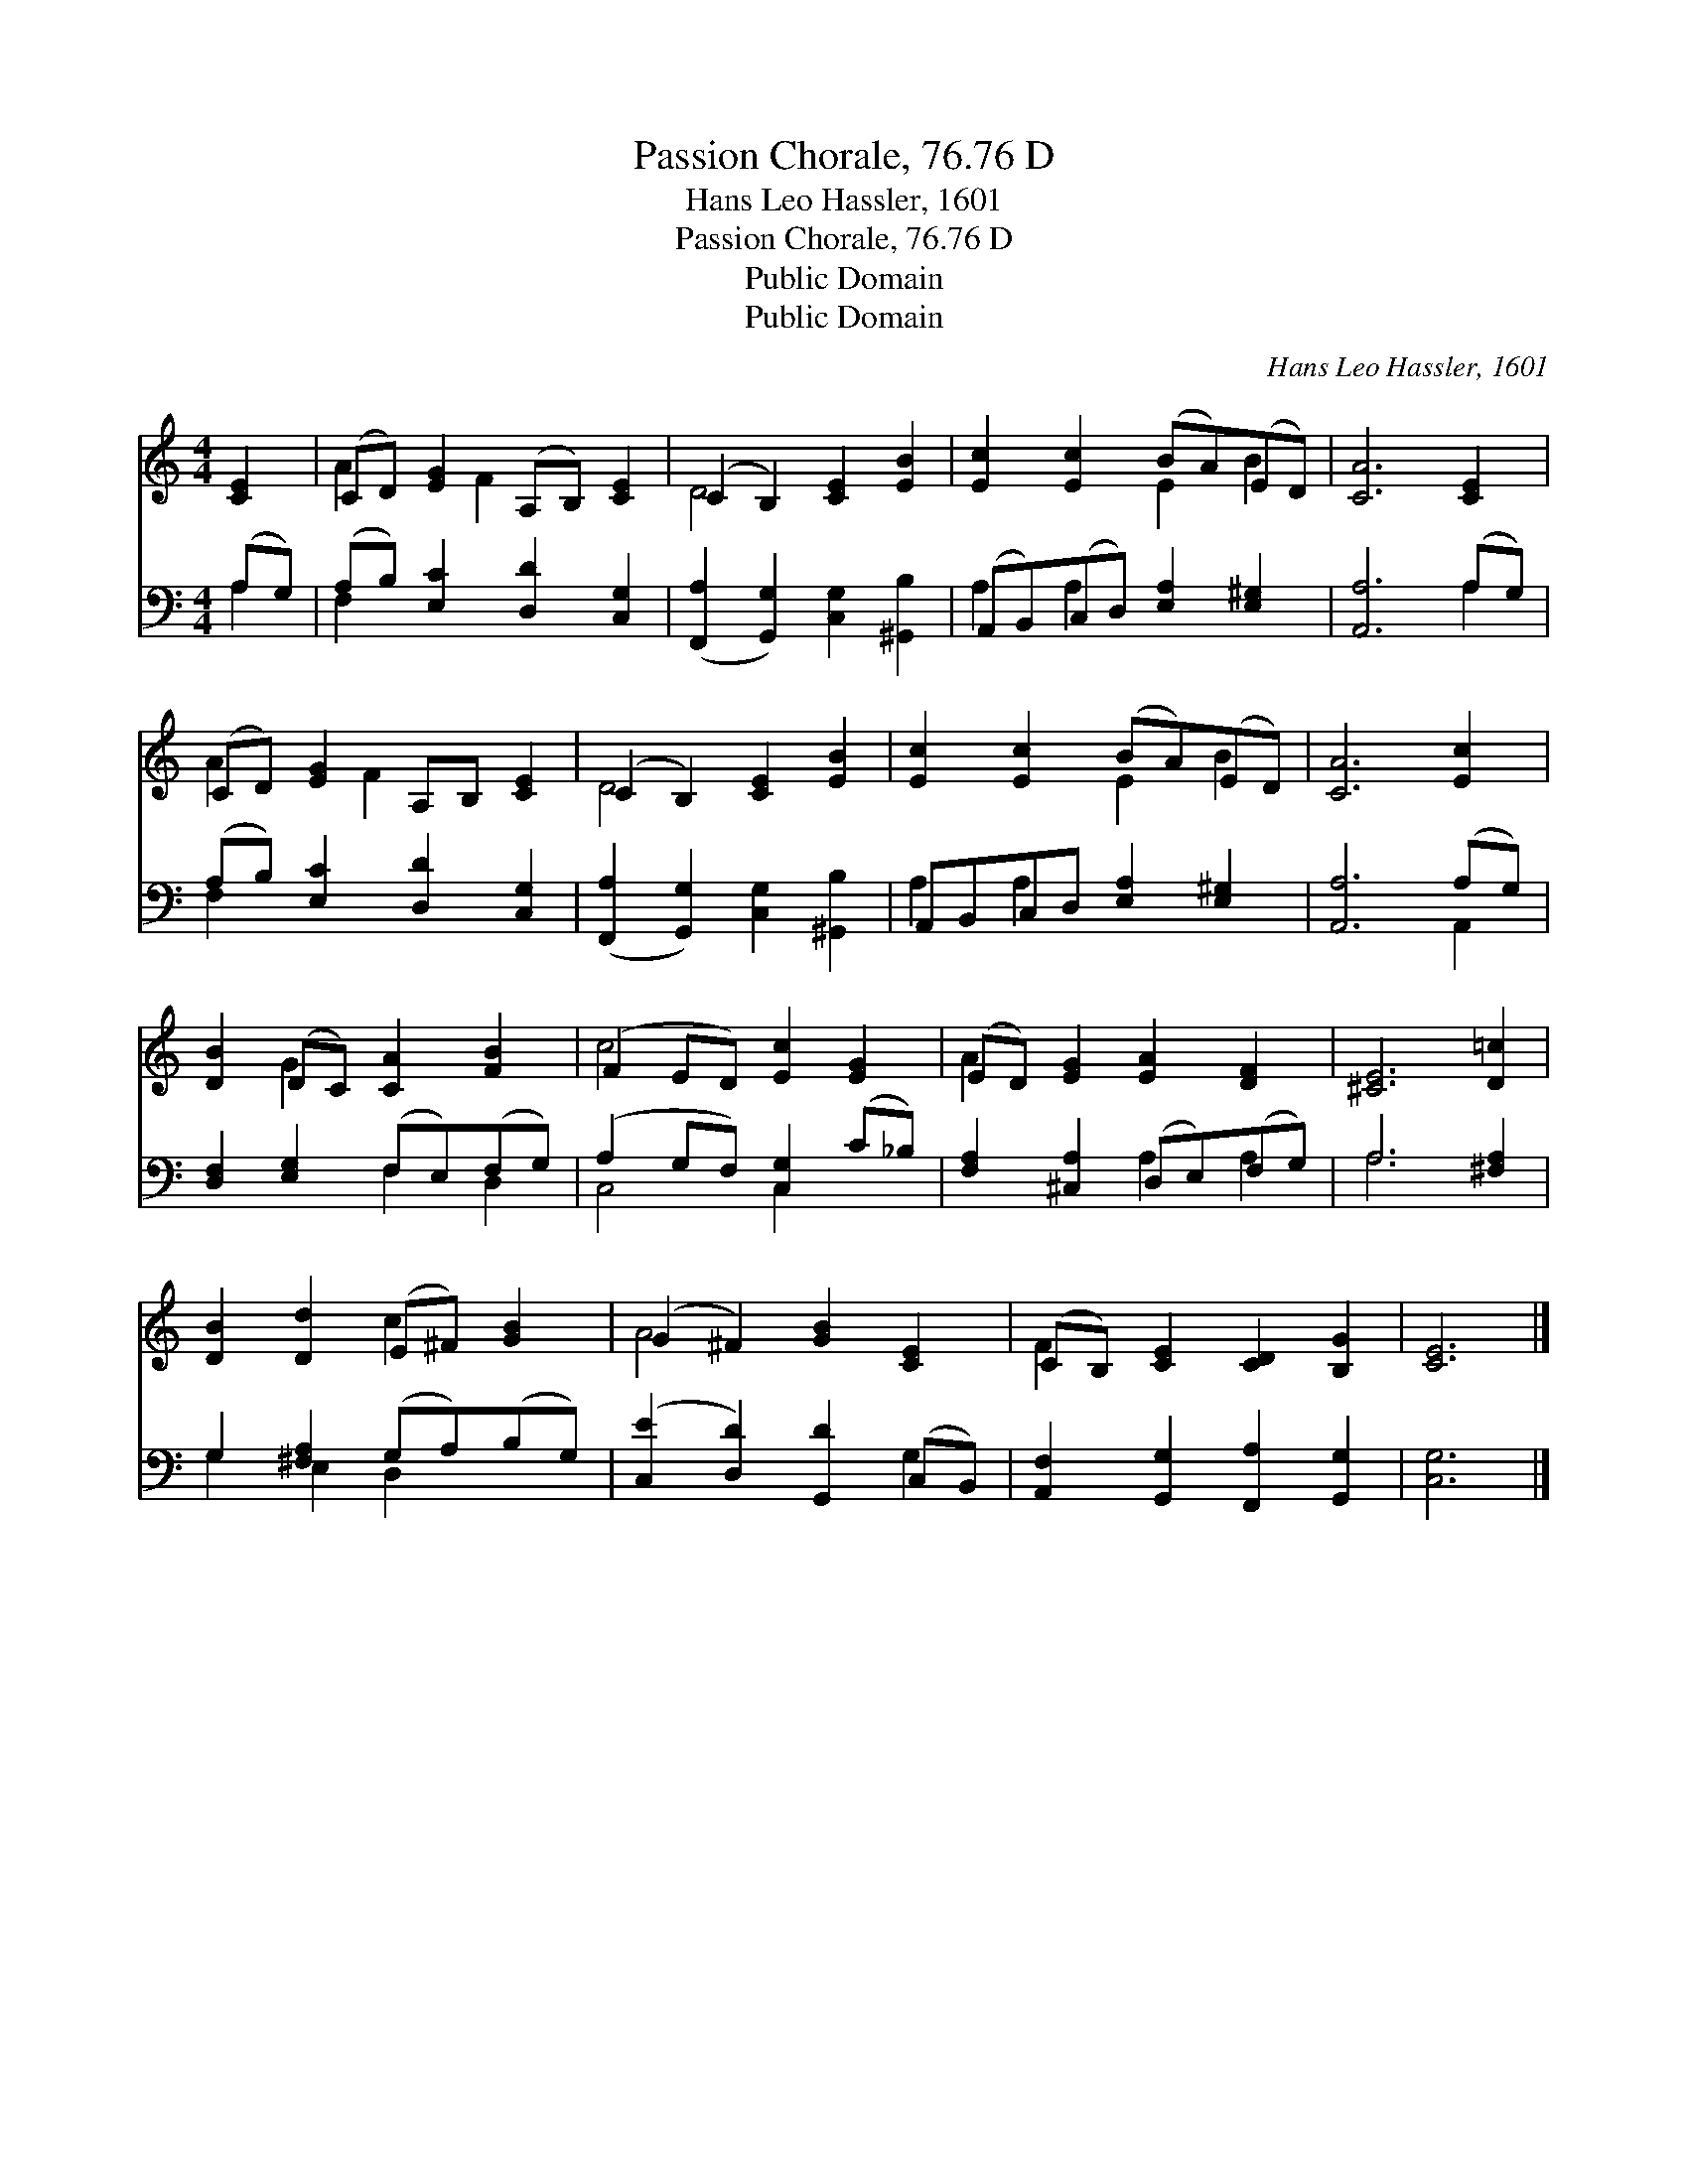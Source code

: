 X:1
T:Passion Chorale, 76.76 D
T:Hans Leo Hassler, 1601
T:Passion Chorale, 76.76 D
T:Public Domain
T:Public Domain
C:Hans Leo Hassler, 1601
Z:Public Domain
%%score ( 1 2 ) ( 3 4 )
L:1/8
M:4/4
K:C
V:1 treble 
V:2 treble 
V:3 bass 
V:4 bass 
V:1
 [CE]2 | (CD) [EG]2 (A,B,) [CE]2 | (C2 B,2) [CE]2 [EB]2 | [Ec]2 [Ec]2 (BA)(ED) | [CA]6 [CE]2 | %5
 (CD) [EG]2 A,B, [CE]2 | (C2 B,2) [CE]2 [EB]2 | [Ec]2 [Ec]2 (BA)(ED) | [CA]6 [Ec]2 | %9
 [DB]2 (DC) [CA]2 [FB]2 | (F2 ED) [Ec]2 [EG]2 | (ED) [EG]2 [EA]2 [DF]2 | [^CE]6 [D=c]2 | %13
 [DB]2 [Dd]2 (E^F) [GB]2 | (G2 ^F2) [GB]2 [CE]2 | (CB,) [CE]2 [CD]2 [B,G]2 | [CE]6 |] %17
V:2
 x2 | A2 x F2 x3 | D4 x4 | x4 E2 B2 | x8 | A2 x F2 x3 | D4 x4 | x4 E2 B2 | x8 | x2 G2 x4 | c4 x4 | %11
 A2 x6 | x8 | x4 c2 x2 | A4 x4 | F2 x6 | x6 |] %17
V:3
 (A,G,) | (A,B,) [E,C]2 [D,D]2 [C,G,]2 | ([F,,A,]2 [G,,G,]2) [C,G,]2 [^G,,B,]2 | %3
 (A,,B,,)(C,D,) [E,A,]2 [E,^G,]2 | [A,,A,]6 (A,G,) | (A,B,) [E,C]2 [D,D]2 [C,G,]2 | %6
 ([F,,A,]2 [G,,G,]2) [C,G,]2 [^G,,B,]2 | A,,B,,C,D, [E,A,]2 [E,^G,]2 | [A,,A,]6 (A,G,) | %9
 [D,F,]2 [E,G,]2 (F,E,)(F,G,) | (A,2 G,F,) [C,G,]2 (C_B,) | [F,A,]2 [^C,A,]2 (D,E,)(F,G,) | %12
 A,6 [^F,A,]2 | G,2 [^F,A,]2 (G,A,)(B,G,) | ([C,E]2 [D,D]2) [G,,D]2 (C,B,,) | %15
 [A,,F,]2 [G,,G,]2 [F,,A,]2 [G,,G,]2 | [C,G,]6 |] %17
V:4
 A,2 | F,2 x6 | x8 | A,2 A,2 x4 | x6 A,2 | F,2 x6 | x8 | A,2 A,2 x4 | x6 A,,2 | x4 F,2 D,2 | %10
 C,4 C,2 x2 | x4 A,2 A,2 | A,6 x2 | G,2 E,2 D,2 x2 | x6 G,2 | x8 | x6 |] %17

